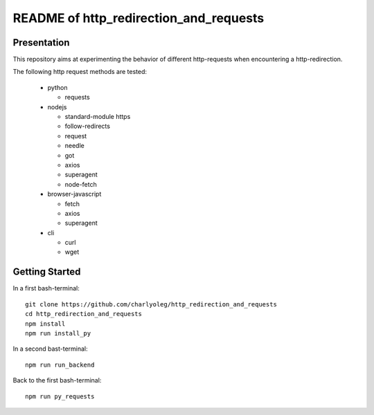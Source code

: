 =======================================
README of http_redirection_and_requests
=======================================


Presentation
============

This repository aims at experimenting the behavior of different http-requests when encountering a http-redirection.

The following http request methods are tested:

  - python

    - requests

  - nodejs

    - standard-module https
    - follow-redirects
    - request
    - needle
    - got
    - axios
    - superagent
    - node-fetch

  - browser-javascript

    - fetch
    - axios
    - superagent

  - cli

    - curl
    - wget


Getting Started
===============

In a first bash-terminal::

  git clone https://github.com/charlyoleg/http_redirection_and_requests
  cd http_redirection_and_requests
  npm install
  npm run install_py


In a second bast-terminal::

  npm run run_backend


Back to the first bash-terminal::

  npm run py_requests


